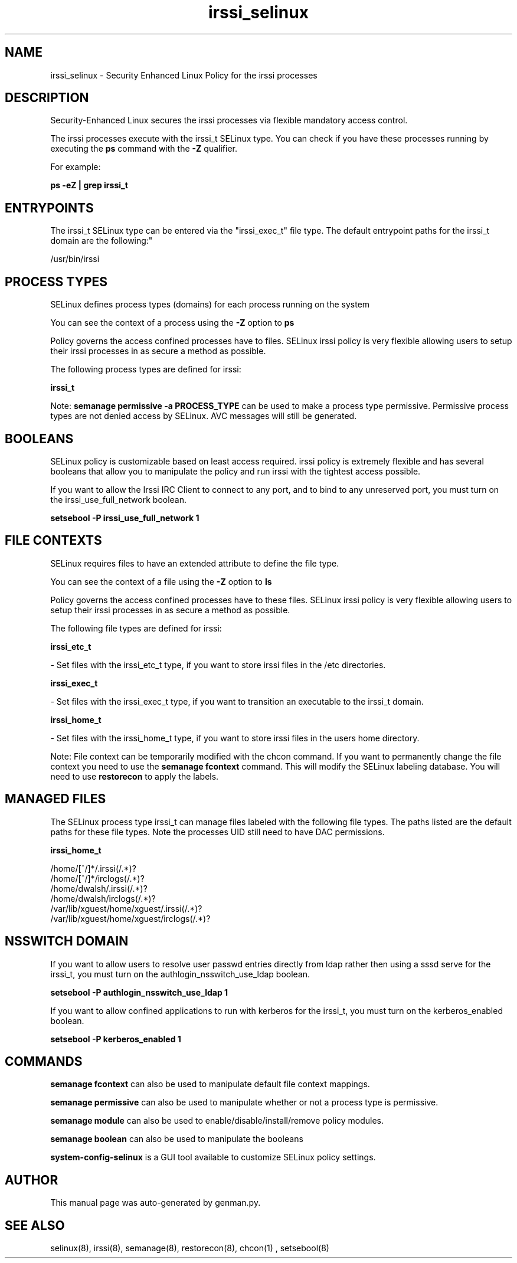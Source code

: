 .TH  "irssi_selinux"  "8"  "irssi" "dwalsh@redhat.com" "irssi SELinux Policy documentation"
.SH "NAME"
irssi_selinux \- Security Enhanced Linux Policy for the irssi processes
.SH "DESCRIPTION"

Security-Enhanced Linux secures the irssi processes via flexible mandatory access control.

The irssi processes execute with the irssi_t SELinux type. You can check if you have these processes running by executing the \fBps\fP command with the \fB\-Z\fP qualifier. 

For example:

.B ps -eZ | grep irssi_t


.SH "ENTRYPOINTS"

The irssi_t SELinux type can be entered via the "irssi_exec_t" file type.  The default entrypoint paths for the irssi_t domain are the following:"

/usr/bin/irssi
.SH PROCESS TYPES
SELinux defines process types (domains) for each process running on the system
.PP
You can see the context of a process using the \fB\-Z\fP option to \fBps\bP
.PP
Policy governs the access confined processes have to files. 
SELinux irssi policy is very flexible allowing users to setup their irssi processes in as secure a method as possible.
.PP 
The following process types are defined for irssi:

.EX
.B irssi_t 
.EE
.PP
Note: 
.B semanage permissive -a PROCESS_TYPE 
can be used to make a process type permissive. Permissive process types are not denied access by SELinux. AVC messages will still be generated.

.SH BOOLEANS
SELinux policy is customizable based on least access required.  irssi policy is extremely flexible and has several booleans that allow you to manipulate the policy and run irssi with the tightest access possible.


.PP
If you want to allow the Irssi IRC Client to connect to any port, and to bind to any unreserved port, you must turn on the irssi_use_full_network boolean.

.EX
.B setsebool -P irssi_use_full_network 1
.EE

.SH FILE CONTEXTS
SELinux requires files to have an extended attribute to define the file type. 
.PP
You can see the context of a file using the \fB\-Z\fP option to \fBls\bP
.PP
Policy governs the access confined processes have to these files. 
SELinux irssi policy is very flexible allowing users to setup their irssi processes in as secure a method as possible.
.PP 
The following file types are defined for irssi:


.EX
.PP
.B irssi_etc_t 
.EE

- Set files with the irssi_etc_t type, if you want to store irssi files in the /etc directories.


.EX
.PP
.B irssi_exec_t 
.EE

- Set files with the irssi_exec_t type, if you want to transition an executable to the irssi_t domain.


.EX
.PP
.B irssi_home_t 
.EE

- Set files with the irssi_home_t type, if you want to store irssi files in the users home directory.


.PP
Note: File context can be temporarily modified with the chcon command.  If you want to permanently change the file context you need to use the 
.B semanage fcontext 
command.  This will modify the SELinux labeling database.  You will need to use
.B restorecon
to apply the labels.

.SH "MANAGED FILES"

The SELinux process type irssi_t can manage files labeled with the following file types.  The paths listed are the default paths for these file types.  Note the processes UID still need to have DAC permissions.

.br
.B irssi_home_t

	/home/[^/]*/\.irssi(/.*)?
.br
	/home/[^/]*/irclogs(/.*)?
.br
	/home/dwalsh/\.irssi(/.*)?
.br
	/home/dwalsh/irclogs(/.*)?
.br
	/var/lib/xguest/home/xguest/\.irssi(/.*)?
.br
	/var/lib/xguest/home/xguest/irclogs(/.*)?
.br

.SH NSSWITCH DOMAIN

.PP
If you want to allow users to resolve user passwd entries directly from ldap rather then using a sssd serve for the irssi_t, you must turn on the authlogin_nsswitch_use_ldap boolean.

.EX
.B setsebool -P authlogin_nsswitch_use_ldap 1
.EE

.PP
If you want to allow confined applications to run with kerberos for the irssi_t, you must turn on the kerberos_enabled boolean.

.EX
.B setsebool -P kerberos_enabled 1
.EE

.SH "COMMANDS"
.B semanage fcontext
can also be used to manipulate default file context mappings.
.PP
.B semanage permissive
can also be used to manipulate whether or not a process type is permissive.
.PP
.B semanage module
can also be used to enable/disable/install/remove policy modules.

.B semanage boolean
can also be used to manipulate the booleans

.PP
.B system-config-selinux 
is a GUI tool available to customize SELinux policy settings.

.SH AUTHOR	
This manual page was auto-generated by genman.py.

.SH "SEE ALSO"
selinux(8), irssi(8), semanage(8), restorecon(8), chcon(1)
, setsebool(8)